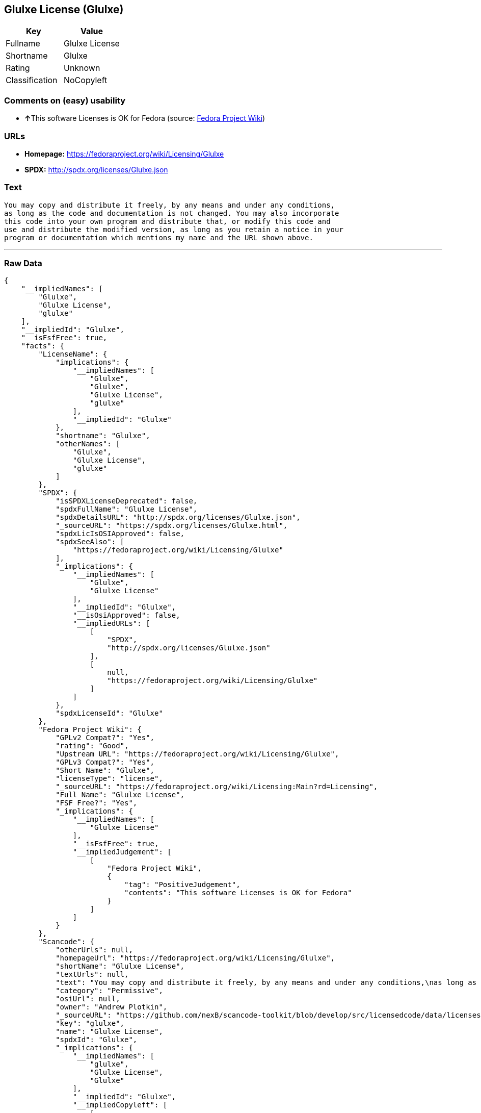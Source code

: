 == Glulxe License (Glulxe)

[cols=",",options="header",]
|==========================
|Key |Value
|Fullname |Glulxe License
|Shortname |Glulxe
|Rating |Unknown
|Classification |NoCopyleft
|==========================

=== Comments on (easy) usability

* **↑**This software Licenses is OK for Fedora (source:
https://fedoraproject.org/wiki/Licensing:Main?rd=Licensing[Fedora
Project Wiki])

=== URLs

* *Homepage:* https://fedoraproject.org/wiki/Licensing/Glulxe
* *SPDX:* http://spdx.org/licenses/Glulxe.json

=== Text

....
You may copy and distribute it freely, by any means and under any conditions,
as long as the code and documentation is not changed. You may also incorporate
this code into your own program and distribute that, or modify this code and
use and distribute the modified version, as long as you retain a notice in your
program or documentation which mentions my name and the URL shown above.
....

'''''

=== Raw Data

....
{
    "__impliedNames": [
        "Glulxe",
        "Glulxe License",
        "glulxe"
    ],
    "__impliedId": "Glulxe",
    "__isFsfFree": true,
    "facts": {
        "LicenseName": {
            "implications": {
                "__impliedNames": [
                    "Glulxe",
                    "Glulxe",
                    "Glulxe License",
                    "glulxe"
                ],
                "__impliedId": "Glulxe"
            },
            "shortname": "Glulxe",
            "otherNames": [
                "Glulxe",
                "Glulxe License",
                "glulxe"
            ]
        },
        "SPDX": {
            "isSPDXLicenseDeprecated": false,
            "spdxFullName": "Glulxe License",
            "spdxDetailsURL": "http://spdx.org/licenses/Glulxe.json",
            "_sourceURL": "https://spdx.org/licenses/Glulxe.html",
            "spdxLicIsOSIApproved": false,
            "spdxSeeAlso": [
                "https://fedoraproject.org/wiki/Licensing/Glulxe"
            ],
            "_implications": {
                "__impliedNames": [
                    "Glulxe",
                    "Glulxe License"
                ],
                "__impliedId": "Glulxe",
                "__isOsiApproved": false,
                "__impliedURLs": [
                    [
                        "SPDX",
                        "http://spdx.org/licenses/Glulxe.json"
                    ],
                    [
                        null,
                        "https://fedoraproject.org/wiki/Licensing/Glulxe"
                    ]
                ]
            },
            "spdxLicenseId": "Glulxe"
        },
        "Fedora Project Wiki": {
            "GPLv2 Compat?": "Yes",
            "rating": "Good",
            "Upstream URL": "https://fedoraproject.org/wiki/Licensing/Glulxe",
            "GPLv3 Compat?": "Yes",
            "Short Name": "Glulxe",
            "licenseType": "license",
            "_sourceURL": "https://fedoraproject.org/wiki/Licensing:Main?rd=Licensing",
            "Full Name": "Glulxe License",
            "FSF Free?": "Yes",
            "_implications": {
                "__impliedNames": [
                    "Glulxe License"
                ],
                "__isFsfFree": true,
                "__impliedJudgement": [
                    [
                        "Fedora Project Wiki",
                        {
                            "tag": "PositiveJudgement",
                            "contents": "This software Licenses is OK for Fedora"
                        }
                    ]
                ]
            }
        },
        "Scancode": {
            "otherUrls": null,
            "homepageUrl": "https://fedoraproject.org/wiki/Licensing/Glulxe",
            "shortName": "Glulxe License",
            "textUrls": null,
            "text": "You may copy and distribute it freely, by any means and under any conditions,\nas long as the code and documentation is not changed. You may also incorporate\nthis code into your own program and distribute that, or modify this code and\nuse and distribute the modified version, as long as you retain a notice in your\nprogram or documentation which mentions my name and the URL shown above.",
            "category": "Permissive",
            "osiUrl": null,
            "owner": "Andrew Plotkin",
            "_sourceURL": "https://github.com/nexB/scancode-toolkit/blob/develop/src/licensedcode/data/licenses/glulxe.yml",
            "key": "glulxe",
            "name": "Glulxe License",
            "spdxId": "Glulxe",
            "_implications": {
                "__impliedNames": [
                    "glulxe",
                    "Glulxe License",
                    "Glulxe"
                ],
                "__impliedId": "Glulxe",
                "__impliedCopyleft": [
                    [
                        "Scancode",
                        "NoCopyleft"
                    ]
                ],
                "__calculatedCopyleft": "NoCopyleft",
                "__impliedText": "You may copy and distribute it freely, by any means and under any conditions,\nas long as the code and documentation is not changed. You may also incorporate\nthis code into your own program and distribute that, or modify this code and\nuse and distribute the modified version, as long as you retain a notice in your\nprogram or documentation which mentions my name and the URL shown above.",
                "__impliedURLs": [
                    [
                        "Homepage",
                        "https://fedoraproject.org/wiki/Licensing/Glulxe"
                    ]
                ]
            }
        }
    },
    "__impliedJudgement": [
        [
            "Fedora Project Wiki",
            {
                "tag": "PositiveJudgement",
                "contents": "This software Licenses is OK for Fedora"
            }
        ]
    ],
    "__impliedCopyleft": [
        [
            "Scancode",
            "NoCopyleft"
        ]
    ],
    "__calculatedCopyleft": "NoCopyleft",
    "__isOsiApproved": false,
    "__impliedText": "You may copy and distribute it freely, by any means and under any conditions,\nas long as the code and documentation is not changed. You may also incorporate\nthis code into your own program and distribute that, or modify this code and\nuse and distribute the modified version, as long as you retain a notice in your\nprogram or documentation which mentions my name and the URL shown above.",
    "__impliedURLs": [
        [
            "SPDX",
            "http://spdx.org/licenses/Glulxe.json"
        ],
        [
            null,
            "https://fedoraproject.org/wiki/Licensing/Glulxe"
        ],
        [
            "Homepage",
            "https://fedoraproject.org/wiki/Licensing/Glulxe"
        ]
    ]
}
....